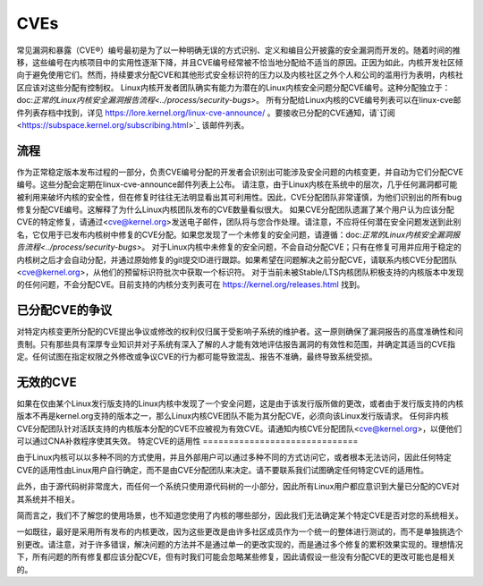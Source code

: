====
CVEs
====

常见漏洞和暴露（CVE®）编号最初是为了以一种明确无误的方式识别、定义和编目公开披露的安全漏洞而开发的。随着时间的推移，这些编号在内核项目中的实用性逐渐下降，并且CVE编号经常被不恰当地分配给不适当的原因。正因为如此，内核开发社区倾向于避免使用它们。然而，持续要求分配CVE和其他形式安全标识符的压力以及内核社区之外个人和公司的滥用行为表明，内核社区应该对这些分配有控制权。
Linux内核开发者团队确实有能力为潜在的Linux内核安全问题分配CVE编号。这种分配独立于：doc:`正常的Linux内核安全漏洞报告流程<../process/security-bugs>`。
所有分配给Linux内核的CVE编号列表可以在linux-cve邮件列表存档中找到，详见 https://lore.kernel.org/linux-cve-announce/ 。要接收已分配的CVE通知，请`订阅 <https://subspace.kernel.org/subscribing.html>`_ 该邮件列表。

流程
====

作为正常稳定版本发布过程的一部分，负责CVE编号分配的开发者会识别出可能涉及安全问题的内核变更，并自动为它们分配CVE编号。这些分配会定期在linux-cve-announce邮件列表上公布。
请注意，由于Linux内核在系统中的层次，几乎任何漏洞都可能被利用来破坏内核的安全性，但在修复时往往无法明显看出其可利用性。因此，CVE分配团队非常谨慎，为他们识别出的所有bug修复分配CVE编号。这解释了为什么Linux内核团队发布的CVE数量看似很大。
如果CVE分配团队遗漏了某个用户认为应该分配CVE的特定修复，请通过<cve@kernel.org>发送电子邮件，团队将与您合作处理。请注意，不应将任何潜在安全问题发送到此别名，它仅用于已发布内核树中修复的CVE分配。如果您发现了一个未修复的安全问题，请遵循：doc:`正常的Linux内核安全漏洞报告流程<../process/security-bugs>`。
对于Linux内核中未修复的安全问题，不会自动分配CVE；只有在修复可用并应用于稳定的内核树之后才会自动分配，并通过原始修复的git提交ID进行跟踪。如果希望在问题解决之前分配CVE，请联系内核CVE分配团队<cve@kernel.org>，从他们的预留标识符批次中获取一个标识符。
对于当前未被Stable/LTS内核团队积极支持的内核版本中发现的任何问题，不会分配CVE。目前支持的内核分支列表可在 https://kernel.org/releases.html 找到。

已分配CVE的争议
================

对特定内核变更所分配的CVE提出争议或修改的权利仅归属于受影响子系统的维护者。这一原则确保了漏洞报告的高度准确性和问责制。只有那些具有深厚专业知识并对子系统有深入了解的人才能有效地评估报告漏洞的有效性和范围，并确定其适当的CVE指定。任何试图在指定权限之外修改或争议CVE的行为都可能导致混乱、报告不准确，最终导致系统受损。

无效的CVE
==========

如果在仅由某个Linux发行版支持的Linux内核中发现了一个安全问题，这是由于该发行版所做的更改，或者由于发行版支持的内核版本不再是kernel.org支持的版本之一，那么Linux内核CVE团队不能为其分配CVE，必须向该Linux发行版请求。
任何非内核CVE分配团队针对活跃支持的内核版本分配的CVE不应被视为有效CVE。请通知内核CVE分配团队<cve@kernel.org>，以便他们可以通过CNA补救程序使其失效。
特定CVE的适用性
==============================

由于Linux内核可以以多种不同的方式使用，并且外部用户可以通过多种不同的方式访问它，或者根本无法访问，因此任何特定CVE的适用性由Linux用户自行确定，而不是由CVE分配团队来决定。请不要联系我们试图确定任何特定CVE的适用性。

此外，由于源代码树非常庞大，而任何一个系统只使用源代码树的一小部分，因此所有Linux用户都应意识到大量已分配的CVE对其系统并不相关。

简而言之，我们不了解您的使用场景，也不知道您使用了内核的哪些部分，因此我们无法确定某个特定CVE是否对您的系统相关。

一如既往，最好是采用所有发布的内核更改，因为这些更改是由许多社区成员作为一个统一的整体进行测试的，而不是单独挑选个别更改。请注意，对于许多错误，解决问题的方法并不是通过单一的更改实现的，而是通过多个修复的累积效果实现的。理想情况下，所有问题的所有修复都应该分配CVE，但有时我们可能会忽略某些修复，因此请假设一些没有分配CVE的更改可能也是相关的。
